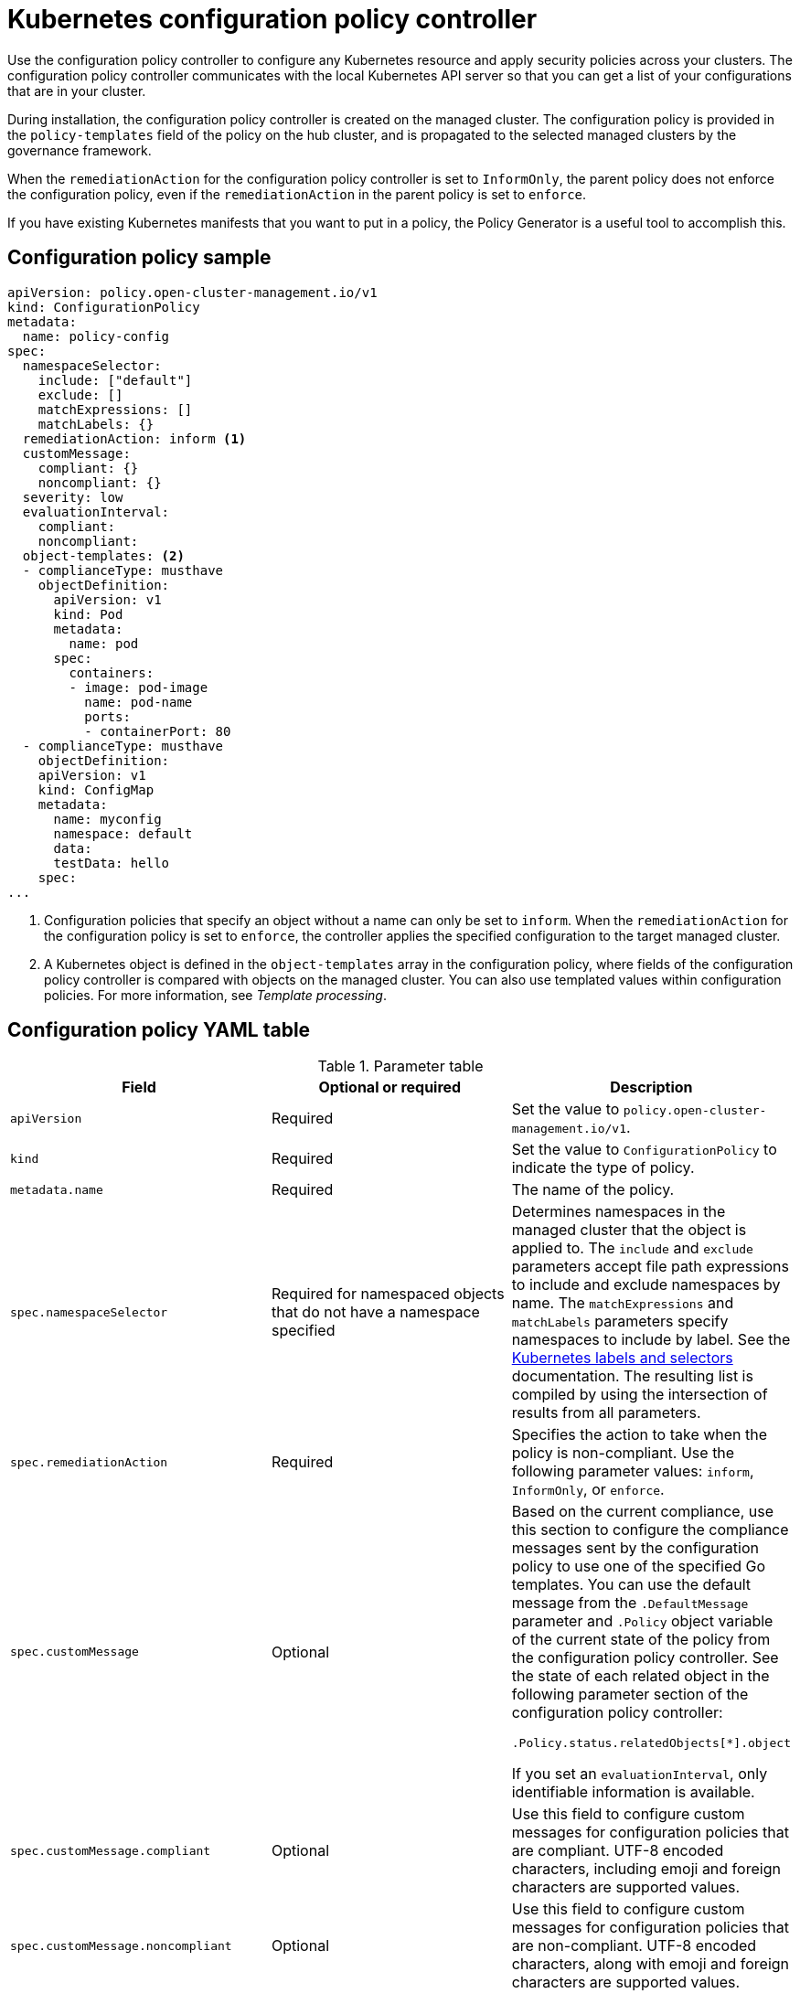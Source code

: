 [#kubernetes-config-policy-controller]
= Kubernetes configuration policy controller

Use the configuration policy controller to configure any Kubernetes resource and apply security policies across your clusters. The configuration policy controller communicates with the local Kubernetes API server so that you can get a list of your configurations that are in your cluster.

During installation, the configuration policy controller is created on the managed cluster. The configuration policy is provided in the `policy-templates` field of the policy on the hub cluster, and is propagated to the selected managed clusters by the governance framework.

When the `remediationAction` for the configuration policy controller is set to `InformOnly`, the parent policy does not enforce the configuration policy, even if the `remediationAction` in the parent policy is set to `enforce`.

If you have existing Kubernetes manifests that you want to put in a policy, the Policy Generator is a useful tool to accomplish this.

[#configuration-policy-sample]
== Configuration policy sample

[source,yaml]
----
apiVersion: policy.open-cluster-management.io/v1
kind: ConfigurationPolicy
metadata:
  name: policy-config
spec:
  namespaceSelector:
    include: ["default"]
    exclude: []
    matchExpressions: []
    matchLabels: {}
  remediationAction: inform <1>
  customMessage:
    compliant: {}
    noncompliant: {}
  severity: low
  evaluationInterval:
    compliant:
    noncompliant:
  object-templates: <2>
  - complianceType: musthave
    objectDefinition:
      apiVersion: v1
      kind: Pod
      metadata:
        name: pod
      spec:
        containers:
        - image: pod-image
          name: pod-name
          ports:
          - containerPort: 80
  - complianceType: musthave
    objectDefinition:
    apiVersion: v1
    kind: ConfigMap
    metadata:
      name: myconfig
      namespace: default
      data:
      testData: hello
    spec:
...
----
<1> Configuration policies that specify an object without a name can only be set to `inform`. When the `remediationAction` for the configuration policy is set to `enforce`, the controller applies the specified configuration to the target managed cluster.
<2> A Kubernetes object is defined in the `object-templates` array in the configuration policy, where fields of the configuration policy controller is compared with objects on the managed cluster. You can also use templated values within configuration policies. For more information, see _Template processing_.

[#configuration-policy-yaml-table]
== Configuration policy YAML table

.Parameter table
|===
| Field | Optional or required | Description

| `apiVersion`
| Required
| Set the value to `policy.open-cluster-management.io/v1`.

| `kind`
| Required
| Set the value to `ConfigurationPolicy` to indicate the type of policy.

| `metadata.name`
| Required
| The name of the policy.

| `spec.namespaceSelector`
| Required for namespaced objects that do not have a namespace specified
| Determines namespaces in the managed cluster that the object is applied to. The `include` and `exclude` parameters accept file path expressions to include and exclude namespaces by name. The `matchExpressions` and `matchLabels` parameters specify namespaces to include by label. See the link:https://kubernetes.io/docs/concepts/overview/working-with-objects/labels/[Kubernetes labels and selectors] documentation. The resulting list is compiled by using the intersection of results from all parameters.

| `spec.remediationAction`
| Required
| Specifies the action to take when the policy is non-compliant. Use the following parameter values: `inform`, `InformOnly`, or `enforce`.

| `spec.customMessage`
| Optional
a| Based on the current compliance, use this section to configure the compliance messages sent by the configuration policy to use one of the specified Go templates. You can use the default message from the `.DefaultMessage` parameter and `.Policy` object variable of the current state of the policy from the configuration policy controller. See the state of each related object in the following parameter section of the configuration policy controller:

[source,yaml]
----
.Policy.status.relatedObjects[*].object
----  

If you set an `evaluationInterval`, only identifiable information is available.

| `spec.customMessage.compliant`
| Optional
| Use this field to configure custom messages for configuration policies that are compliant. UTF-8 encoded characters, including emoji and foreign characters are supported values.

| `spec.customMessage.noncompliant`
| Optional
| Use this field to configure custom messages for configuration policies that are non-compliant. UTF-8 encoded characters, along with emoji and foreign characters are supported values.

| `spec.severity`
| Required
| Specifies the severity when the policy is non-compliant. Use the following parameter values: `low`, `medium`, `high`, or `critical`.

| `spec.evaluationInterval`
| Optional
| Specifies the frequency for a policy to be evaluated when it is in a particular compliance state. Use the parameters `compliant` and `noncompliant`. The default value for the `compliant` and `noncompliant` parameters is `watch` to leverage Kubernetes API watches instead of polling the Kubernetes API server. 

When managed clusters have low resources, the evaluation interval can be set to long polling intervals to reduce CPU and memory usage on the Kubernetes API and policy controller. These are in the format of durations. For example, `1h25m3s` represents 1 hour, 25 minutes, and 3 seconds. These can also be set to `never` to avoid evaluating the policy after it is in a particular compliance state. 

| `spec.evaluationInterval.compliant`
| Optional
| Specifies the evaluation frequency for a compliant policy. If you want to enable the previous polling behavior, set this parameter to `10s`.


| `spec.evaluationInterval.noncompliant`
| Optional
| Specifies the evaluation frequency for a non-compliant policy. If you want to enable the previous polling behavior, set this parameter to `10s`.

| `spec.object-templates`
| Optional
| The array of Kubernetes objects (either fully defined or containing a subset of fields) for the controller to compare with objects on the managed cluster. *Note:* While `spec.object-templates` and `spec.object-templates-raw` are listed as optional, exactly one of the two parameter fields must be set.

| `spec.object-templates-raw`
| Optional
| Used to set object templates with a raw YAML string. Specify conditions for the object templates, where advanced functions like if-else statements and the `range` function are supported values. For example, add the following value to avoid duplication in your `object-templates` definition:


`{{- if eq .metadata.name "policy-grc-your-meta-data-name" }}
                  replicas: 2
 {{- else }}
                  replicas: 1
 {{- end }}`
 
 *Note:* While `spec.object-templates` and `spec.object-templates-raw` are listed as optional, exactly one of the two parameter fields must be set. 

| `spec.object-templates[].complianceType`
| Required
a| Use this parameter to define the desired state of the Kubernetes object on your managed clusters. Use one of the following verbs as the parameter value:

- `mustonlyhave`: Indicates that an object must exist with the exact fields and values as defined in the `objectDefinition`.

- `musthave`: Indicates an object must exist with the same fields as specified in the `objectDefinition`. Any existing fields on the object that are not specified in the `object-template` are ignored. In general, array values are appended. The exception for the array to be patched is when the item contains a `name` key with a value that matches an existing item. Use a fully defined `objectDefinition` using the `mustonlyhave` compliance type, if you want to replace the array.

- `mustnothave`: Indicates that an object with the same fields as specified in the `objectDefinition` cannot exist.

| `spec.object-templates[].metadataComplianceType`
| Optional
| Overrides `spec.object-templates[].complianceType` when comparing the manifest's metadata section to objects on the cluster ("musthave", "mustonlyhave"). Default is unset to not override `complianceType` for metadata.

| `spec.object-templates[].recordDiff`
| Optional
a| Use this parameter to specify if and where to display the difference between the object on the cluster and the `objectDefinition` in the policy. The following options are supported:

- Set to `InStatus` to store the difference in the `ConfigurationPolicy` status.
- Set to `Log` to log the difference in the controller logs.
- Set to `None` to not log the difference. 

By default, this parameter is set to `InStatus` if the controller does not detect sensitive data in the difference. Otherwise, the default is `None`. If sensitive data is detected, the `ConfigurationPolicy` status displays a message to set `recordDiff` to view the difference.

| `spec.object-templates[].recreateOption`
| Optional
| Describes when to delete and recreate an object when an update is required. When you set the object to `IfRequired`, the policy recreates the object when updating an immutable field. When you set the parameter to `Always`, the policy recreates the object on any update. When you set the `remediationAction` to `inform`, the parameter value, `recreateOption`, has no effect on the object. The `IfRequired` value has no effect on clusters without dry-run update support. The default value is `None`.

| `spec.object-templates[].objectDefinition`
| Required
| A Kubernetes object (either fully defined or containing a subset of fields) for the controller to compare with objects on the managed cluster.

| `spec.pruneObjectBehavior`
| Optional
| Determines whether to clean up resources related to the policy when the policy is removed from a managed cluster.
|=== 

[#config-add-resources]
== Additional resources

See the following topics for more information:

- See xref:../governance/create_config_pol.adoc#managing-configuration-policies[Managing configuration policies].
- See the xref:../governance/policy_overview.adoc#policy-overview[Policy overview] for more details on the hub cluster policy.
- See the policy samples that use link:https://nvd.nist.gov/800-53/Rev4/control/CA-1[NIST Special Publication 800-53 (Rev. 4)], and are supported by {acm-short} from the link:https://github.com/open-cluster-management/policy-collection/tree/main/stable/CM-Configuration-Management[`CM-Configuration-Management` folder].
- For information about dry-run support, see the Kubernetes documentation, link:https://kubernetes.io/docs/reference/using-api/api-concepts/#dry-run[Dry-run].
- Learn about how policies are applied on your hub cluster, see xref:../governance/supported_policies.adoc#supported-policies[Supported policies] for more details. 
- Refer to xref:../governance/policy_controllers.adoc#policy-controllers[Policy controllers] for more details about controllers.
- Customize your policy controller configuration. See xref:../governance/policy_ctrl_adv_config.adoc#policy-controller-advanced-config[Policy controller advanced configuration].
- Learn about cleaning up resources and other topics in the xref:../governance/create_policy.adoc#cleaning-up-resources-from-policies[Cleaning up resources that are created by policies] documentation.
- Refer to xref:../governance/policy_generator.adoc#policy-generator[Policy Generator].
- Learn about how to create and customize policies, see xref:../governance/manage_dashboard.adoc#manage-dashboard[Manage Governance dashboard].
- See xref:../governance/template_support_intro.adoc#template-processing[Template processing].
